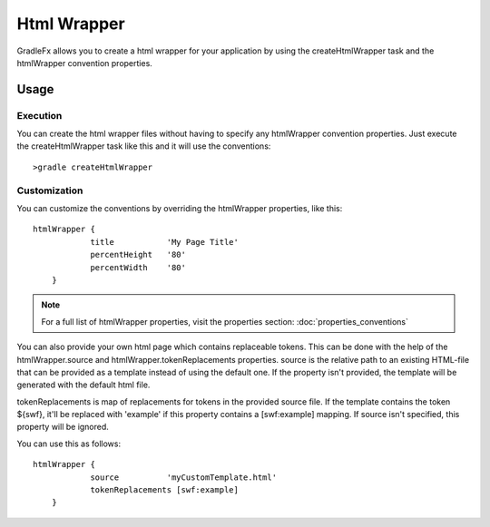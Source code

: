 =============
Html Wrapper
=============

GradleFx allows you to create a html wrapper for your application by using the createHtmlWrapper task and the htmlWrapper convention properties.

--------------
Usage
--------------

^^^^^^^^^^^^^^^^^^^^^
Execution
^^^^^^^^^^^^^^^^^^^^^

You can create the html wrapper files without having to specify any htmlWrapper convention properties. Just execute the createHtmlWrapper task like this and it will use the conventions: ::

    >gradle createHtmlWrapper
	
^^^^^^^^^^^^^^^^^^^^^
Customization
^^^^^^^^^^^^^^^^^^^^^

You can customize the conventions by overriding the htmlWrapper properties, like this: ::

    htmlWrapper {
		title		'My Page Title'
		percentHeight	'80'
		percentWidth	'80'
	}
	
.. note:: For a full list of htmlWrapper properties, visit the properties section: :doc:`properties_conventions`

You can also provide your own html page which contains replaceable tokens. This can be done with the help of the htmlWrapper.source and htmlWrapper.tokenReplacements properties.
source is the relative path to an existing HTML-file that can be provided as a template instead of using the default one. If the property isn't provided, the template will be generated with the default html file.

tokenReplacements is map of replacements for tokens in the provided source file. If the template contains the token ${swf}, it'll be replaced with 'example' if this property contains a [swf:example] mapping. If source isn't specified, this property will be ignored.

You can use this as follows: ::

    htmlWrapper {
		source		'myCustomTemplate.html'
		tokenReplacements [swf:example]
	}    



